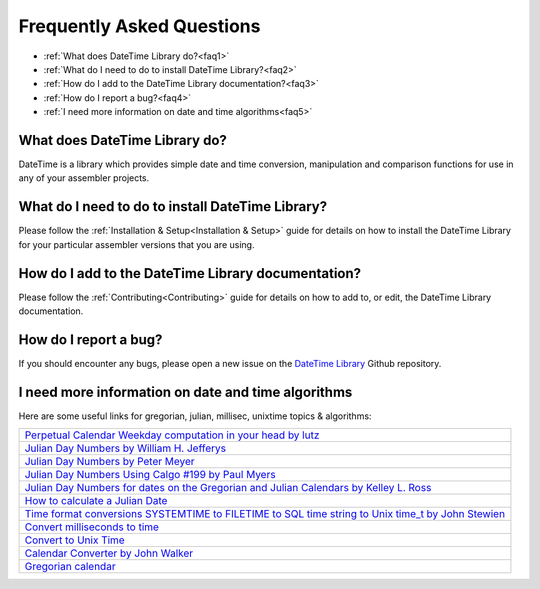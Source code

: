 .. _FAQ:

==========================
Frequently Asked Questions
==========================

* :ref:`What does DateTime Library do?<faq1>`
* :ref:`What do I need to do to install DateTime Library?<faq2>`
* :ref:`How do I add to the DateTime Library documentation?<faq3>`
* :ref:`How do I report a bug?<faq4>`
* :ref:`I need more information on date and time algorithms<faq5>`



.. _faq1:

What does DateTime Library do?
------------------------------

DateTime is a library which provides simple date and time conversion, manipulation and comparison functions for use in any of your assembler projects.



.. _faq2:

What do I need to do to install DateTime Library?
-------------------------------------------------

Please follow the :ref:`Installation & Setup<Installation & Setup>` guide for details on how to install the DateTime Library for your particular assembler versions that you are using.


.. _faq3:

How do I add to the DateTime Library documentation?
---------------------------------------------------

Please follow the :ref:`Contributing<Contributing>` guide for details on how to add to, or edit, the DateTime Library documentation.


.. _faq4:

How do I report a bug?
----------------------

If you should encounter any bugs, please open a new issue on the `DateTime Library <https://github.com/mrfearless/DateTime-Library>`_ Github repository.



.. _faq5:

I need more information on date and time algorithms
---------------------------------------------------

Here are some useful links for gregorian, julian, millisec, unixtime topics & algorithms:

+--------------------------------------------------------------------------------------------------------------------------------------------------------------------------------------------------------------------------------------+
| `Perpetual Calendar Weekday computation in your head by lutz <https://katzentier.de/_misc/perpetual_calendar.htm>`_                                                                                                                  |
+--------------------------------------------------------------------------------------------------------------------------------------------------------------------------------------------------------------------------------------+
| `Julian Day Numbers by William H. Jefferys <https://quasar.as.utexas.edu/BillInfo/JulianDatesG.html>`_                                                                                                                               |
+--------------------------------------------------------------------------------------------------------------------------------------------------------------------------------------------------------------------------------------+
| `Julian Day Numbers by Peter Meyer <https://www.hermetic.ch/cal_stud/jdn.htm>`_                                                                                                                                                      |
+--------------------------------------------------------------------------------------------------------------------------------------------------------------------------------------------------------------------------------------+
| `Julian Day Numbers Using Calgo #199 by Paul Myers <http://pmyers.pcug.org.au/General/JulianDates.htm>`_                                                                                                                             |
+--------------------------------------------------------------------------------------------------------------------------------------------------------------------------------------------------------------------------------------+
| `Julian Day Numbers for dates on the Gregorian and Julian Calendars by Kelley L. Ross <https://www.friesian.com/numbers.htm>`_                                                                                                       |
+--------------------------------------------------------------------------------------------------------------------------------------------------------------------------------------------------------------------------------------+
| `How to calculate a Julian Date <https://forum.arduino.cc/t/how-to-calculate-a-julian-date/606010>`_                                                                                                                                 |
+--------------------------------------------------------------------------------------------------------------------------------------------------------------------------------------------------------------------------------------+
| `Time format conversions SYSTEMTIME to FILETIME to SQL time string to Unix time_t by John Stewien <https://johnstewien.wordpress.com/2008/05/01/time-format-conversions-systemtime-to-filetime-to-sql-time-string-to-unix-time_t/>`_ |
+--------------------------------------------------------------------------------------------------------------------------------------------------------------------------------------------------------------------------------------+
| `Convert milliseconds to time <https://www.coderanch.com/t/378404/java/Convert-milliseconds-time>`_                                                                                                                                  |
+--------------------------------------------------------------------------------------------------------------------------------------------------------------------------------------------------------------------------------------+
| `Convert to Unix Time <https://onlineconversion.vbulletin.net/forum/main-forums/convert-and-calculate/4721-convert-to-unix-time?t=8126>`_                                                                                            |
+--------------------------------------------------------------------------------------------------------------------------------------------------------------------------------------------------------------------------------------+
| `Calendar Converter by John Walker <https://www.fourmilab.ch/documents/calendar/>`_                                                                                                                                                  |
+--------------------------------------------------------------------------------------------------------------------------------------------------------------------------------------------------------------------------------------+
| `Gregorian calendar <https://en.wikipedia.org/wiki/Gregorian_calendar>`_                                                                                                                                                             |
+--------------------------------------------------------------------------------------------------------------------------------------------------------------------------------------------------------------------------------------+



